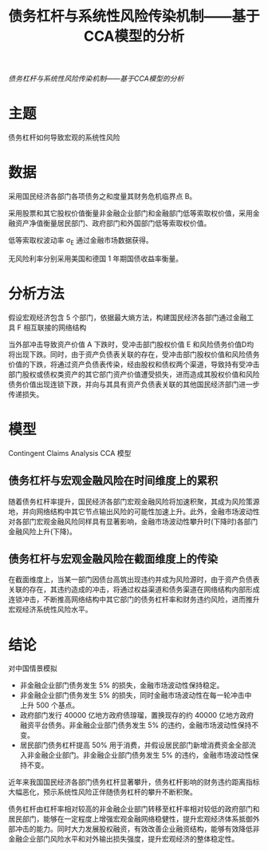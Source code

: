 :PROPERTIES:
:ROAM_REFS: @苟文均2016债务杠杆与系统性风险传染机制
:ID:       2bd26f5e-c07e-469e-87a9-5f815c737257
:mtime:    20220116200146 20220116104808
:ctime:    20220116104808
:END:
#+TITLE: 债务杠杆与系统性风险传染机制——基于CCA模型的分析

#+filetags: :风险传染:thesis:
#+bibliography: ../reference.bib
[[~/Documents/roam/thesis/lib/债务杠杆与系统性风险传染机制——基于CCA模型的分析.pdf][债务杠杆与系统性风险传染机制——基于CCA模型的分析]]

* 主题
债务杠杆如何导致宏观的系统性风险
* 数据
采用国民经济各部门各项债务之和度量其财务危机临界点 B。

采用股票和其它股权价值衡量非金融企业部门和金融部门低等索取权价值，采用金融资产净值衡量居民部门、政府部门和外国部门低等索取权价值。

低等索取权波动率 \sigma_E 通过金融市场数据获得。

无风险利率分别采用美国和德国 1 年期国债收益率衡量。
* 分析方法
假设宏观经济包含 5 个部门，依据最大熵方法，构建国民经济各部门通过金融工具 F 相互联接的网络结构

当外部冲击导致资产价值 A 下跌时，受冲击部门股权价值 E 和风险债务价值D均将出现下跌。同时，由于资产负债表关联的存在，受冲击部门股权价值和风险债务价值的下跌，将通过资产负债表传染，经由股权和债权两个渠道，导致持有受冲击部门股权或债权类资产的其它部门资产价值遭受损失，进而造成其股权价值和风险债务价值出现连锁下跌，并向与其具有资产负债表关联的其他国民经济部门进一步传递损失。
* 模型
Contingent Claims Analysis CCA 模型

** 债务杠杆与宏观金融风险在时间维度上的累积
随着债务杠杆率提升，国民经济各部门宏观金融风险将加速积聚，其成为风险策源地，并向网络结构中其它节点输出风险的可能性加速上升。此外，金融市场波动性对各部门宏观金融风险同样具有显著影响，金融市场波动性攀升时(下降时)各部门金融风险上升(下降)。

** 债务杠杆与宏观金融风险在截面维度上的传染
在截面维度上，当某一部门因债台高筑出现违约并成为风险源时，由于资产负债表关联的存在，其违约造成的冲击，将通过权益渠道和债务渠道在网络结构内部形成连锁冲击，不断推高网络结构中其它部门的债务杠杆率和财务违约风险，进而推升宏观经济系统性风险水平。

* 结论
对中国情景模拟
- 非金融企业部门债务发生 5% 的损失，金融市场波动性保持稳定。
- 非金融企业部门债务发生 5% 的损失，同时金融市场波动性在每一轮冲击中 上升 500 个基点。
- 政府部门发行 40000 亿地方政府债瑏瑠，置换现存的约 40000 亿地方政府融资平台债务。非金融企业部门债务发生 5% 的违约，金融市场波动性保持不变。
- 居民部门债务杠杆提高 50% 用于消费，并假设居民部门新增消费资金全部流入非金融企业部门。非金融企业部门债务发生 5% 的违约，金融市场波动性保持不变。

近年来我国国民经济各部门债务杠杆显著攀升，债务杠杆影响的财务违约距离指标大幅恶化，预示系统性风险正伴随债务杠杆的攀升不断积聚。

债务杠杆由杠杆率相对较高的非金融企业部门转移至杠杆率相对较低的政府部门和居民部门，能够在一定程度上增强宏观金融网络稳健性，提升宏观经济体系抵御外部冲击的能力。同时大力发展股权融资，有效改善企业融资结构，能够有效降低非金融企业部门风险水平和对外输出损失强度，提升宏观经济的整体稳定性。
